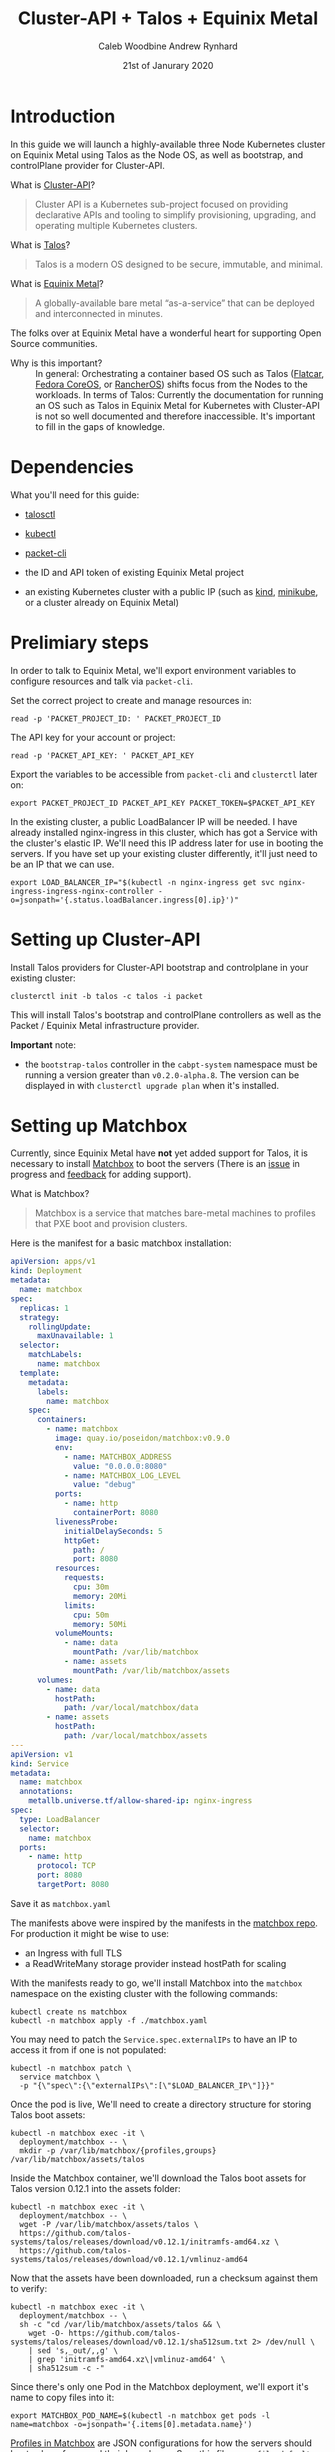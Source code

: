 #+TITLE: Cluster-API + Talos + Equinix Metal
#+AUTHOR: Caleb Woodbine
#+AUTHOR: Andrew Rynhard
#+DATE: 21st of Janurary 2020
#+PROPERTY: header-args:tmate+ :dir . :window capi-talos-metal

* Introduction

In this guide we will launch a highly-available three Node Kubernetes cluster on Equinix Metal using Talos as the Node OS, as well as bootstrap, and controlPlane provider for Cluster-API.

- What is [[https://cluster-api.sigs.k8s.io/][Cluster-API]]? ::
#+begin_quote
Cluster API is a Kubernetes sub-project focused on providing declarative APIs and tooling to simplify provisioning, upgrading, and operating multiple Kubernetes clusters.
#+end_quote

- What is [[https://www.talos.dev/][Talos]]? ::
#+begin_quote
Talos is a modern OS designed to be secure, immutable, and minimal.
#+end_quote

- What is [[https://metal.equinix.com/][Equinix Metal]]? ::
#+begin_quote
A globally-available bare metal “as-a-service” that can be deployed and interconnected in minutes.
#+end_quote
The folks over at Equinix Metal have a wonderful heart for supporting Open Source communities.

- Why is this important? :: In general: Orchestrating a container based OS such as Talos ([[http://flatcar-linux.org/][Flatcar]], [[https://getfedora.org/coreos/][Fedora CoreOS]], or [[https://rancher.com/products/rancher/][RancherOS]]) shifts focus from the Nodes to the workloads. In terms of Talos: Currently the documentation for running an OS such as Talos in Equinix Metal for Kubernetes with Cluster-API is not so well documented and therefore inaccessible. It's important to fill in the gaps of knowledge.

* Dependencies

What you'll need for this guide:

- [[https://github.com/talos-systems/talos/releases/tag/v0.12.1][talosctl]]

- [[https://kubernetes.io/docs/tasks/tools/install-kubectl/][kubectl]]

- [[https://github.com/packethost/packet-cli][packet-cli]]

- the ID and API token of existing Equinix Metal project

- an existing Kubernetes cluster with a public IP (such as [[http://kind.sigs.k8s.io/][kind]], [[https://minikube.sigs.k8s.io/][minikube]], or a cluster already on Equinix Metal)

* Prelimiary steps

In order to talk to Equinix Metal, we'll export environment variables to configure resources and talk via ~packet-cli~.

Set the correct project to create and manage resources in:
#+begin_src tmate
read -p 'PACKET_PROJECT_ID: ' PACKET_PROJECT_ID
#+end_src

The API key for your account or project:
#+begin_src tmate
read -p 'PACKET_API_KEY: ' PACKET_API_KEY
#+end_src

Export the variables to be accessible from ~packet-cli~ and ~clusterctl~ later on:
#+begin_src tmate
export PACKET_PROJECT_ID PACKET_API_KEY PACKET_TOKEN=$PACKET_API_KEY
#+end_src

In the existing cluster, a public LoadBalancer IP will be needed. I have already installed nginx-ingress in this cluster, which has got a Service with the cluster's elastic IP.
We'll need this IP address later for use in booting the servers.
If you have set up your existing cluster differently, it'll just need to be an IP that we can use.
#+begin_src tmate
export LOAD_BALANCER_IP="$(kubectl -n nginx-ingress get svc nginx-ingress-ingress-nginx-controller -o=jsonpath='{.status.loadBalancer.ingress[0].ip}')"
#+end_src

* Setting up Cluster-API

Install Talos providers for Cluster-API bootstrap and controlplane in your existing cluster:
#+begin_src tmate
clusterctl init -b talos -c talos -i packet
#+end_src

This will install Talos's bootstrap and controlPlane controllers as well as the Packet / Equinix Metal infrastructure provider.

**Important** note:
- the ~bootstrap-talos~ controller in the ~cabpt-system~ namespace must be running a version greater than ~v0.2.0-alpha.8~. The version can be displayed in with ~clusterctl upgrade plan~ when it's installed.

* Setting up Matchbox

Currently, since Equinix Metal have **not** yet added support for Talos, it is necessary to install [[https://matchbox.psdn.io/][Matchbox]] to boot the servers (There is an [[https://github.com/packethost/packet-images/issues/26][issue]] in progress and [[https://feedback.equinixmetal.com/operating-systems/p/talos-as-officially-supported-operating-system][feedback]] for adding support).

- What is Matchbox? ::
#+begin_quote
Matchbox is a service that matches bare-metal machines to profiles that PXE boot and provision clusters.
#+end_quote

Here is the manifest for a basic matchbox installation:
#+begin_src yaml :tangle ./matchbox.yaml :comments none
apiVersion: apps/v1
kind: Deployment
metadata:
  name: matchbox
spec:
  replicas: 1
  strategy:
    rollingUpdate:
      maxUnavailable: 1
  selector:
    matchLabels:
      name: matchbox
  template:
    metadata:
      labels:
        name: matchbox
    spec:
      containers:
        - name: matchbox
          image: quay.io/poseidon/matchbox:v0.9.0
          env:
            - name: MATCHBOX_ADDRESS
              value: "0.0.0.0:8080"
            - name: MATCHBOX_LOG_LEVEL
              value: "debug"
          ports:
            - name: http
              containerPort: 8080
          livenessProbe:
            initialDelaySeconds: 5
            httpGet:
              path: /
              port: 8080
          resources:
            requests:
              cpu: 30m
              memory: 20Mi
            limits:
              cpu: 50m
              memory: 50Mi
          volumeMounts:
            - name: data
              mountPath: /var/lib/matchbox
            - name: assets
              mountPath: /var/lib/matchbox/assets
      volumes:
        - name: data
          hostPath:
            path: /var/local/matchbox/data
        - name: assets
          hostPath:
            path: /var/local/matchbox/assets
---
apiVersion: v1
kind: Service
metadata:
  name: matchbox
  annotations:
    metallb.universe.tf/allow-shared-ip: nginx-ingress
spec:
  type: LoadBalancer
  selector:
    name: matchbox
  ports:
    - name: http
      protocol: TCP
      port: 8080
      targetPort: 8080
#+end_src
Save it as ~matchbox.yaml~

The manifests above were inspired by the manifests in the [[https://github.com/poseidon/matchbox/tree/master/contrib/k8s][matchbox repo]].
For production it might be wise to use:
- an Ingress with full TLS
- a ReadWriteMany storage provider instead hostPath for scaling

With the manifests ready to go, we'll install Matchbox into the ~matchbox~ namespace on the existing cluster with the following commands:
#+begin_src tmate
  kubectl create ns matchbox
  kubectl -n matchbox apply -f ./matchbox.yaml
#+end_src

You may need to patch the ~Service.spec.externalIPs~ to have an IP to access it from if one is not populated:
#+begin_src tmate
kubectl -n matchbox patch \
  service matchbox \
  -p "{\"spec\":{\"externalIPs\":[\"$LOAD_BALANCER_IP\"]}}"
#+end_src

Once the pod is live, We'll need to create a directory structure for storing Talos boot assets:
#+begin_src tmate
kubectl -n matchbox exec -it \
  deployment/matchbox -- \
  mkdir -p /var/lib/matchbox/{profiles,groups} /var/lib/matchbox/assets/talos
#+end_src

Inside the Matchbox container, we'll download the Talos boot assets for Talos version 0.12.1 into the assets folder:
#+begin_src tmate
kubectl -n matchbox exec -it \
  deployment/matchbox -- \
  wget -P /var/lib/matchbox/assets/talos \
  https://github.com/talos-systems/talos/releases/download/v0.12.1/initramfs-amd64.xz \
  https://github.com/talos-systems/talos/releases/download/v0.12.1/vmlinuz-amd64
#+end_src

Now that the assets have been downloaded, run a checksum against them to verify:
#+begin_src tmate
kubectl -n matchbox exec -it \
  deployment/matchbox -- \
  sh -c "cd /var/lib/matchbox/assets/talos && \
    wget -O- https://github.com/talos-systems/talos/releases/download/v0.12.1/sha512sum.txt 2> /dev/null \
    | sed 's,_out/,,g' \
    | grep 'initramfs-amd64.xz\|vmlinuz-amd64' \
    | sha512sum -c -"
#+end_src

Since there's only one Pod in the Matchbox deployment, we'll export it's name to copy files into it:
#+begin_src tmate
export MATCHBOX_POD_NAME=$(kubectl -n matchbox get pods -l name=matchbox -o=jsonpath='{.items[0].metadata.name}')
#+end_src

[[https://matchbox.psdn.io/matchbox/#profiles][Profiles in Matchbox]] are JSON configurations for how the servers should boot, where from, and their kernel args. Save this file as ~profile-default-amd64.json~
#+begin_src json :tangle ./profile-default-amd64.json :comments none
{
  "id": "default-amd64",
  "name": "default-amd64",
  "boot": {
    "kernel": "/assets/talos/vmlinuz-amd64",
    "initrd": [
      "/assets/talos/initramfs-amd64.xz"
    ],
    "args": [
      "initrd=initramfs-amd64.xz",
      "init_on_alloc=1",
      "init_on_free=1",
      "slub_debug=P",
      "pti=on",
      "random.trust_cpu=on",
      "console=tty0",
      "console=ttyS1,115200n8",
      "slab_nomerge",
      "printk.devkmsg=on",
      "talos.platform=packet",
      "talos.config=none"
    ]
  }
}
#+end_src

[[https://matchbox.psdn.io/matchbox/#groups][Groups in Matchbox]] are a way of letting servers pick up profiles based on selectors. Save this file as ~group-default-amd64.json~
#+begin_src json :tangle ./group-default-amd64.json :comments none
{
  "id": "default-amd64",
  "name": "default-amd64",
  "profile": "default-amd64",
  "selector": {
    "arch": "amd64"
  }
}
#+end_src

We'll copy the profile and group into their respective folders:
#+begin_src tmate
kubectl -n matchbox \
  cp ./profile-default-amd64.json \
  $MATCHBOX_POD_NAME:/var/lib/matchbox/profiles/default-amd64.json
kubectl -n matchbox \
  cp ./group-default-amd64.json \
  $MATCHBOX_POD_NAME:/var/lib/matchbox/groups/default-amd64.json
#+end_src

List the files to validate that they were written correctly:
#+begin_src tmate
kubectl -n matchbox exec -it \
  deployment/matchbox -- \
  sh -c 'ls -alh /var/lib/matchbox/*/'
#+end_src

** Testing Matchbox

Using ~curl~, we can verify Matchbox's running state:
#+begin_src tmate
curl http://$LOAD_BALANCER_IP:8080
#+end_src

To test matchbox, we'll create an invalid userdata configuration for Talos, saving as ~userdata.txt~:
#+begin_src text :tangle ./userdata.txt :comments none
#!talos
#+end_src
Feel free to use a valid one.

Now let's talk to Equinix Metal to create a server pointing to the Matchbox server:
#+begin_src tmate
packet-cli device create \
 --hostname talos-pxe-boot-test-1 \
 --plan c1.small.x86 \
 --facility sjc1 \
 --operating-system custom_ipxe \
 --project-id "$PACKET_PROJECT_ID" \
 --ipxe-script-url "http://$LOAD_BALANCER_IP:8080/ipxe?arch=amd64" \
 --userdata-file=./userdata.txt
#+end_src

In the meanwhile, we can watch the logs to see how things are:
#+begin_src tmate
kubectl -n matchbox logs deployment/matchbox -f --tail=100
#+end_src

Looking at the logs, there should be some get requests of resources that will be used to boot the OS.

Notes:
- fun fact: you can run Matchbox on Android using [[https://f-droid.org/en/packages/com.termux/][Termux]].

* The cluster

** Preparing the cluster

Here we will declare the template that we will shortly generate our usable cluster from:
#+begin_src yaml :tangle ./talos-packet-cluster-template.yaml :comments none
kind: TalosControlPlane
apiVersion: controlplane.cluster.x-k8s.io/v1alpha3
metadata:
  name: "${CLUSTER_NAME}-control-plane"
spec:
  version: ${KUBERNETES_VERSION}
  replicas: ${CONTROL_PLANE_MACHINE_COUNT}
  infrastructureTemplate:
    apiVersion: infrastructure.cluster.x-k8s.io/v1alpha3
    kind: PacketMachineTemplate
    name: "${CLUSTER_NAME}-control-plane"
  controlPlaneConfig:
    init:
      generateType: init
      configPatches:
        - op: replace
          path: /machine/install
          value:
            disk: /dev/sda
            image: ghcr.io/talos-systems/installer:v0.12.1
            bootloader: true
            wipe: false
            force: false
        - op: add
          path: /machine/kubelet/extraArgs
          value:
            cloud-provider: external
        - op: add
          path: /cluster/apiServer/extraArgs
          value:
            cloud-provider: external
        - op: add
          path: /cluster/controllerManager/extraArgs
          value:
            cloud-provider: external
        - op: add
          path: /cluster/extraManifests
          value:
          - https://github.com/equinix/cloud-provider-equinix-metal/releases/download/v3.2.2/deployment.yaml
        - op: add
          path: /cluster/allowSchedulingOnMasters
          value: true
    controlplane:
      generateType: controlplane
      configPatches:
        - op: replace
          path: /machine/install
          value:
            disk: /dev/sda
            image: ghcr.io/talos-systems/installer:v0.12.1
            bootloader: true
            wipe: false
            force: false
        - op: add
          path: /machine/kubelet/extraArgs
          value:
            cloud-provider: external
        - op: add
          path: /cluster/apiServer/extraArgs
          value:
            cloud-provider: external
        - op: add
          path: /cluster/controllerManager/extraArgs
          value:
            cloud-provider: external
        - op: add
          path: /cluster/allowSchedulingOnMasters
          value: true
---
apiVersion: infrastructure.cluster.x-k8s.io/v1alpha3
kind: PacketMachineTemplate
metadata:
  name: "${CLUSTER_NAME}-control-plane"
spec:
  template:
    spec:
      OS: custom_ipxe
      ipxeURL: "http://${IPXE_SERVER_IP}:8080/ipxe?arch=amd64"
      billingCycle: hourly
      machineType: "${CONTROLPLANE_NODE_TYPE}"
      sshKeys:
        - "${SSH_KEY}"
      tags: []
---
apiVersion: cluster.x-k8s.io/v1alpha3
kind: Cluster
metadata:
  name: "${CLUSTER_NAME}"
spec:
  clusterNetwork:
    pods:
      cidrBlocks:
        - ${POD_CIDR:=192.168.0.0/16}
    services:
      cidrBlocks:
        - ${SERVICE_CIDR:=172.26.0.0/16}
  infrastructureRef:
    apiVersion: infrastructure.cluster.x-k8s.io/v1alpha3
    kind: PacketCluster
    name: "${CLUSTER_NAME}"
  controlPlaneRef:
    apiVersion: controlplane.cluster.x-k8s.io/v1alpha3
    kind: TalosControlPlane
    name: "${CLUSTER_NAME}-control-plane"
---
apiVersion: infrastructure.cluster.x-k8s.io/v1alpha3
kind: PacketCluster
metadata:
  name: "${CLUSTER_NAME}"
spec:
  projectID: "${PACKET_PROJECT_ID}"
  facility: "${FACILITY}"
---
apiVersion: cluster.x-k8s.io/v1alpha3
kind: MachineDeployment
metadata:
  name: ${CLUSTER_NAME}-worker-a
  labels:
    cluster.x-k8s.io/cluster-name: ${CLUSTER_NAME}
    pool: worker-a
spec:
  replicas: ${WORKER_MACHINE_COUNT}
  clusterName: ${CLUSTER_NAME}
  selector:
    matchLabels:
      cluster.x-k8s.io/cluster-name: ${CLUSTER_NAME}
      pool: worker-a
  template:
    metadata:
      labels:
        cluster.x-k8s.io/cluster-name: ${CLUSTER_NAME}
        pool: worker-a
    spec:
      version: ${KUBERNETES_VERSION}
      clusterName: ${CLUSTER_NAME}
      bootstrap:
        configRef:
          name: ${CLUSTER_NAME}-worker-a
          apiVersion: bootstrap.cluster.x-k8s.io/v1alpha3
          kind: TalosConfigTemplate
      infrastructureRef:
        name: ${CLUSTER_NAME}-worker-a
        apiVersion: infrastructure.cluster.x-k8s.io/v1alpha3
        kind: PacketMachineTemplate
---
apiVersion: infrastructure.cluster.x-k8s.io/v1alpha3
kind: PacketMachineTemplate
metadata:
  name: ${CLUSTER_NAME}-worker-a
spec:
  template:
    spec:
      OS: custom_ipxe
      ipxeURL: "http://${IPXE_SERVER_IP}:8080/ipxe?arch=amd64"
      billingCycle: hourly
      machineType: "${WORKER_NODE_TYPE}"
      sshKeys:
        - "${SSH_KEY}"
      tags: []
---
apiVersion: bootstrap.cluster.x-k8s.io/v1alpha3
kind: TalosConfigTemplate
metadata:
  name: ${CLUSTER_NAME}-worker-a
  labels:
    cluster.x-k8s.io/cluster-name: ${CLUSTER_NAME}
spec:
  template:
    spec:
      generateType: init
#+end_src

Inside of ~TalosControlPlane.spec.controlPlaneConfig.init~, I'm very much liking the use of ~generateType: init~ paired with ~configPatches~. This enables:
- configuration to be generated;
- management of certificates out of the cluster operator's hands;
- another level of standardisation; and
- overrides to be added where needed

Notes:
- the ClusterAPI template above uses Packet-Cloud-Controller manager version 1.1.0

*** Cluster name                                                   :noexport:
#+name: cluster-config-env-name
#+begin_src bash
export CLUSTER_NAME="ii-nz"
#+end_src

*** Templating your configuration

Set environment variables for configuration:
#+name: cluster-config-env
#+begin_src bash :noweb yes
<<cluster-config-env-name>>
export FACILITY=sjc1
export KUBERNETES_VERSION=v1.21.1
export POD_CIDR=10.244.0.0/16
export SERVICE_CIDR=10.96.0.0/12
export CONTROLPLANE_NODE_TYPE=c3.small.x86
export CONTROL_PLANE_MACHINE_COUNT=3
export WORKER_NODE_TYPE=c3.small.x86
export WORKER_MACHINE_COUNT=0
export SSH_KEY=""
export IPXE_SERVER_IP=$LOAD_BALANCER_IP
#+end_src

In the variables above, we will create a cluster which has three small controlPlane nodes to run workloads.

**** Apply the variables :noexport:

Set the env in the tmate session:
#+begin_src tmate :noweb yes
<<cluster-config-env>>
#+end_src

*** Render the manifests
Render your cluster configuration from the template:
#+begin_src tmate :noweb yes
clusterctl config cluster "$CLUSTER_NAME" \
  --from ./talos-packet-cluster-template.yaml \
  -n "$CLUSTER_NAME" > "$CLUSTER_NAME"-cluster-capi.yaml
#+end_src

** Creating the cluster

With the template for the cluster rendered to how wish to deploy it, it's now time to apply it:
#+begin_src tmate
kubectl create ns "$CLUSTER_NAME"
kubectl -n "$CLUSTER_NAME" apply -f ./"$CLUSTER_NAME"-cluster-capi.yaml
#+end_src

The cluster will now be brought up, we can see the progress by taking a look at the resources:
#+begin_src tmate
kubectl -n "$CLUSTER_NAME" get machines,clusters,packetmachines,packetclusters
#+end_src

Note: As expected, the cluster may take some time to appear and be accessible.

Not long after applying, a KubeConfig is available. Fetch the KubeConfig from the existing cluster with:
#+begin_src tmate
kubectl -n "$CLUSTER_NAME" get secrets \
  "$CLUSTER_NAME"-kubeconfig -o=jsonpath='{.data.value}' \
  | base64 -d > $HOME/.kube/"$CLUSTER_NAME"
#+end_src

Using the KubeConfig from the new cluster, check out the status of it:
#+begin_src tmate
kubectl --kubeconfig $HOME/.kube/"$CLUSTER_NAME" cluster-info
#+end_src

Once the APIServer is reachable, create configuration for how the Packet-Cloud-Controller-Manager should talk to Equinix-Metal:
#+begin_src tmate
kubectl --kubeconfig $HOME/.kube/"$CLUSTER_NAME" -n kube-system \
  create secret generic packet-cloud-config \
  --from-literal=cloud-sa.json="{\"apiKey\": \"${PACKET_API_KEY}\",\"projectID\": \"${PACKET_PROJECT_ID}\"}"
#+end_src

Since we're able to talk to the APIServer, we can check how all Pods are doing:
#+name: list all Pods
#+begin_src bash :noweb yes
<<cluster-config-env-name>>
kubectl --kubeconfig $HOME/.kube/"$CLUSTER_NAME"\
  -n kube-system get pods
#+end_src

Listing Pods shows that everything is live and in a good state:
#+RESULTS: list all Pods
#+begin_src bash
NAMESPACE     NAME                                                     READY   STATUS    RESTARTS   AGE
kube-system   coredns-5b55f9f688-fb2cb                                 1/1     Running   0          25m
kube-system   coredns-5b55f9f688-qsvg5                                 1/1     Running   0          25m
kube-system   kube-apiserver-665px                                     1/1     Running   0          19m
kube-system   kube-apiserver-mz68q                                     1/1     Running   0          19m
kube-system   kube-apiserver-qfklt                                     1/1     Running   2          19m
kube-system   kube-controller-manager-6grxd                            1/1     Running   0          19m
kube-system   kube-controller-manager-cf76h                            1/1     Running   0          19m
kube-system   kube-controller-manager-dsmgf                            1/1     Running   0          19m
kube-system   kube-flannel-brdxw                                       1/1     Running   0          24m
kube-system   kube-flannel-dm85d                                       1/1     Running   0          24m
kube-system   kube-flannel-sg6k9                                       1/1     Running   0          24m
kube-system   kube-proxy-flx59                                         1/1     Running   0          24m
kube-system   kube-proxy-gbn4l                                         1/1     Running   0          24m
kube-system   kube-proxy-ns84v                                         1/1     Running   0          24m
kube-system   kube-scheduler-4qhjw                                     1/1     Running   0          19m
kube-system   kube-scheduler-kbm5z                                     1/1     Running   0          19m
kube-system   kube-scheduler-klsmp                                     1/1     Running   0          19m
kube-system   packet-cloud-controller-manager-77cd8c9c7c-cdzfv         1/1     Running   0          20m
kube-system   pod-checkpointer-4szh6                                   1/1     Running   0          19m
kube-system   pod-checkpointer-4szh6-talos-metal-control-plane-j29lb   1/1     Running   0          19m
kube-system   pod-checkpointer-k7w8h                                   1/1     Running   0          19m
kube-system   pod-checkpointer-k7w8h-talos-metal-control-plane-lk9f2   1/1     Running   0          19m
kube-system   pod-checkpointer-m5wrh                                   1/1     Running   0          19m
kube-system   pod-checkpointer-m5wrh-talos-metal-control-plane-h9v4j   1/1     Running   0          19m
#+end_src

With the cluster live, it's now ready for workloads to be deployed!

* Talos Configuration

In order to manage Talos Nodes outside of Kubernetes, we need to create and set up configuration to use.

Create the directory for the config:
#+begin_src tmate
mkdir -p $HOME/.talos
#+end_src

Discover the IP for the first controlPlane:
#+begin_src tmate
export TALOS_ENDPOINT=$(kubectl -n "$CLUSTER_NAME" \
  get machines \
  $(kubectl -n "$CLUSTER_NAME" \
    get machines -l cluster.x-k8s.io/control-plane='' \
    --no-headers --output=jsonpath='{.items[0].metadata.name}') \
    -o=jsonpath="{.status.addresses[?(@.type=='ExternalIP')].address}" | awk '{print $2}')
#+end_src

Fetch the ~talosconfig~ from the existing cluster:
#+begin_src tmate
kubectl get talosconfig \
  -n $CLUSTER_NAME \
  -l cluster.x-k8s.io/cluster-name=$CLUSTER_NAME \
  -o yaml -o jsonpath='{.items[0].status.talosConfig}' > $HOME/.talos/"$CLUSTER_NAME"-management-plane-talosconfig.yaml
#+end_src

Write in the configuration the endpoint IP and node IP:
#+begin_src tmate
talosctl \
  --talosconfig $HOME/.talos/"$CLUSTER_NAME"-management-plane-talosconfig.yaml \
  config endpoint $TALOS_ENDPOINT
talosctl \
  --talosconfig $HOME/.talos/"$CLUSTER_NAME"-management-plane-talosconfig.yaml \
  config node $TALOS_ENDPOINT
#+end_src

Now that the ~talosconfig~ has been written, try listing all containers:
#+name: list-containers-on-containerd
#+begin_src bash :noweb yes
<<cluster-config-env-name>>
# removing ip; omit ` | sed ...` for regular use
talosctl --talosconfig $HOME/.talos/"$CLUSTER_NAME"-management-plane-talosconfig.yaml containers | sed -r 's/(\b[0-9]{1,3}\.){3}[0-9]{1,3}\b'/"x.x.x.x      "/
#+end_src

Here's the containers running on this particular node, in containerd (not k8s related):
#+RESULTS: list-containers-on-containerd
#+begin_src bash
NODE            NAMESPACE   ID         IMAGE                                  PID    STATUS
x.x.x.x         system      apid       talos/apid                             3046   RUNNING
x.x.x.x         system      etcd       gcr.io/etcd-development/etcd:v3.4.14   3130   RUNNING
x.x.x.x         system      networkd   talos/networkd                         2879   RUNNING
x.x.x.x         system      routerd    talos/routerd                          2888   RUNNING
x.x.x.x         system      timed      talos/timed                            2976   RUNNING
x.x.x.x         system      trustd     talos/trustd                           3047   RUNNING
#+end_src

* Clean up

Tearing down the entire cluster and resources associated with it, can be achieved by

i. Deleting the cluster:
#+begin_src tmate
kubectl -n "$CLUSTER_NAME" delete cluster "$CLUSTER_NAME"
#+end_src

ii. Deleting the namespace:
#+begin_src tmate
kubectl delete ns "$CLUSTER_NAME"
#+end_src

iii. Removing local configurations:
#+begin_src tmate
rm \
  $HOME/.talos/"$CLUSTER_NAME"-management-plane-talosconfig.yaml \
  $HOME/.kube/"$CLUSTER_NAME"
#+end_src

* What have I learned from this?
- (always learning) how wonderful the Kubernetes community is :: there are so many knowledgable individuals who are so ready for collaboration and adoption - it doesn't matter the SIG or group.
- how modular Cluster-API is :: Cluster-API components (bootstrap, controlPlane, core, infrastructure) can be swapped out and meshed together in very cool ways.

* Credits
Integrating Talos into this project would not be possible without help from [[https://github.com/andrewrynhard][Andrew Rynhard (Talos Systems)]], huge thanks to him for reaching out for pairing and co-authoring.

* Notes and references
- with the new cluster's controlPlane live and available for deployment, the iPXE server could be moved into that cluster - meaning that new servers boot from the cluster that they'll join, making it almost self-contained
- cluster configuration as based off of [[https://github.com/kubernetes-sigs/cluster-api-provider-packet/blob/479faf06e1337b1e979cb624ca8be015b2a89cde/templates/cluster-template.yaml][cluster-template.yaml from the cluster-api-provider-packet repo]]
- this post has been made to [[https://blog.calebwoodbine.com/deploying-talos-and-kubernetes-with-cluster-api-on-equinix-metal][blog.calebwoodine.com]], and [[https://ii.coop/deploying-talos-and-kubernetes-with-cluster-api-on-equinix-metal/][talos-system.com/blog]], but is also available as an [[https://github.com/ii/org/blob/master/ii/equinix-metal-capi-talos-kubernetes/README.org][Org file]]

-----

Hope you've enjoyed the output of this project!
Thank you!

* Footnotes

#+REVEAL_ROOT: https://cdnjs.cloudflare.com/ajax/libs/reveal.js/3.9.2
#+NOREVEAL_ROOT: https://raw.githubusercontent.com/hakimel/reveal.js/3.9.2/
# #+REVEAL_TITLE_SLIDE:
#+NOREVEAL_DEFAULT_FRAG_STYLE: YY
#+NOREVEAL_EXTRA_CSS: YY
#+NOREVEAL_EXTRA_JS: YY
#+REVEAL_HLEVEL: 2
#+REVEAL_MARGIN: 0.1
#+REVEAL_WIDTH: 1000
#+REVEAL_HEIGHT: 600
#+REVEAL_MAX_SCALE: 3.5
#+REVEAL_MIN_SCALE: 0.2
#+REVEAL_PLUGINS: (markdown notes highlight multiplex)
#+REVEAL_SLIDE_NUMBER: ""
#+REVEAL_SPEED: 1
#+REVEAL_THEME: moon
#+REVEAL_THEME_OPTIONS: beige|black|blood|league|moon|night|serif|simple|sky|solarized|white
#+REVEAL_TRANS: cube
#+REVEAL_TRANS_OPTIONS: none|cube|fade|concave|convex|page|slide|zoom

#+OPTIONS: num:nil
#+OPTIONS: toc:nil
#+OPTIONS: mathjax:Y
#+OPTIONS: reveal_single_file:nil
#+OPTIONS: reveal_control:t
#+OPTIONS: reveal-progress:t
#+OPTIONS: reveal_history:nil
#+OPTIONS: reveal_center:t
#+OPTIONS: reveal_rolling_links:nil
#+OPTIONS: reveal_keyboard:t
#+OPTIONS: reveal_overview:t
